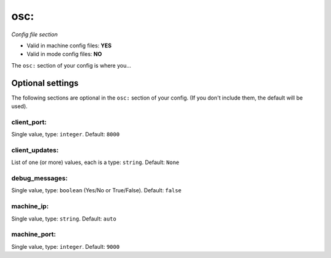 osc:
====

*Config file section*

* Valid in machine config files: **YES**
* Valid in mode config files: **NO**

.. overview

The ``osc:`` section of your config is where you...

.. todo::
   Add description.


Optional settings
-----------------

The following sections are optional in the ``osc:`` section of your config. (If you don't include them, the default will be used).

client_port:
~~~~~~~~~~~~
Single value, type: ``integer``. Default: ``8000``

.. todo::
   Add description.

client_updates:
~~~~~~~~~~~~~~~
List of one (or more) values, each is a type: ``string``. Default: ``None``

.. todo::
   Add description.

debug_messages:
~~~~~~~~~~~~~~~
Single value, type: ``boolean`` (Yes/No or True/False). Default: ``false``

.. todo::
   Add description.

machine_ip:
~~~~~~~~~~~
Single value, type: ``string``. Default: ``auto``

.. todo::
   Add description.

machine_port:
~~~~~~~~~~~~~
Single value, type: ``integer``. Default: ``9000``

.. todo::
   Add description.


